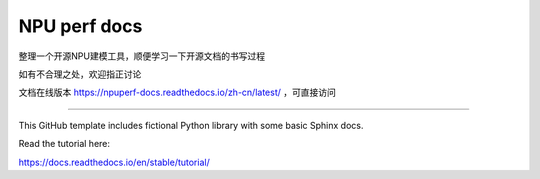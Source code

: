 NPU perf docs
=======================================

整理一个开源NPU建模工具，顺便学习一下开源文档的书写过程

如有不合理之处，欢迎指正讨论

文档在线版本 https://npuperf-docs.readthedocs.io/zh-cn/latest/ ，可直接访问

=======================================

This GitHub template includes fictional Python library
with some basic Sphinx docs.

Read the tutorial here:

https://docs.readthedocs.io/en/stable/tutorial/
